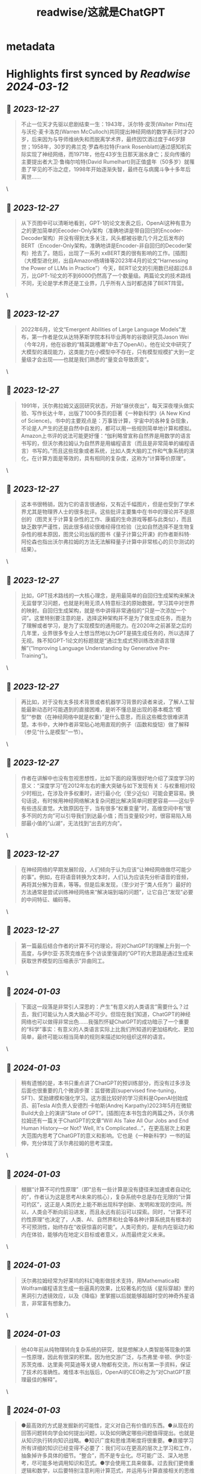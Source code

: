 :PROPERTIES:
:title: readwise/这就是ChatGPT
:END:

* metadata
:PROPERTIES:
:author: [[斯蒂芬·沃尔弗拉姆]]
:full-title: "这就是ChatGPT"
:category: [[books]]
:tags:[[微信读书]],
:image-url: https://cdn.weread.qq.com/weread/cover/24/cpplatform_4cn8w4tmgzntjobg9ffeny/s_cpplatform_4cn8w4tmgzntjobg9ffeny1703648785.jpg
:END:
* Highlights first synced by [[Readwise]] [[2024-03-12]]
** 📌 [[2023-12-27]]
#+BEGIN_QUOTE
不止一位天才先驱以悲剧结束一生：1943年，沃尔特·皮茨(Walter Pitts)在与沃伦·麦卡洛克(Warren McCulloch)共同提出神经网络的数学表示时才20岁，后来因为与导师维纳失和而脱离学术界，最终因饮酒过度于46岁辞世；1958年，30岁的弗兰克·罗森布拉特(Frank Rosenblatt)通过感知机实际实现了神经网络，而1971年，他在43岁生日那天溺水身亡；反向传播的主要提出者大卫·鲁梅尔哈特(David Rumelhart)则正值盛年（50多岁）就罹患了罕见的不治之症，1998年开始逐渐失智，最终在与病魔斗争十多年后离世…… 
#+END_QUOTE\
** 📌 [[2023-12-27]]
#+BEGIN_QUOTE
从下页图中可以清晰地看到，GPT-1的论文发表之后，OpenAI这种有意为之的更加简单的Eecoder-Only架构（准确地讲是带自回归的Encoder-Decoder架构）并没有得到太多关注，风头都被谷歌几个月之后发布的BERT（Encoder-Only架构，准确地讲是Encoder-非自回归的Decoder架构）抢去了。随后，出现了一系列 xxBERT类的很有影响的工作。[插图]（大模型进化树，出自Amazon杨靖锋等2023年4月的论文“Harnessing the Power of LLMs in Practice”）今天，BERT论文的引用数已经超过6.8万，比GPT-1论文的不到6000仍然高了一个数量级。两篇论文的技术路线不同，无论是学术界还是工业界，几乎所有人当时都选择了BERT阵营。 
#+END_QUOTE\
** 📌 [[2023-12-27]]
#+BEGIN_QUOTE
2022年6月，论文“Emergent Abilities of Large Language Models”发布，第一作者是仅从达特茅斯学院本科毕业两年的谷歌研究员Jason Wei（今年2月，他在谷歌的“精英跳槽潮”中去了OpenAI）。他在论文中研究了大模型的涌现能力，这类能力在小模型中不存在，只有模型规模扩大到一定量级才会出现——也就是我们熟悉的“量变会导致质变”。 
#+END_QUOTE\
** 📌 [[2023-12-27]]
#+BEGIN_QUOTE
1991年，沃尔弗拉姆又返回研究状态，开始“昼伏夜出”，每天深夜埋头做实验、写作长达十年，出版了1000多页的巨著《一种新科学》(A New Kind of Science)。书中的主要观点是：万事皆计算，宇宙中的各种复杂现象，不论是人产生的还是自然中自发的，都可以用一些规则简单地计算和模拟。Amazon上书评的说法可能更好懂：“伽利略曾宣称自然界是用数学的语言书写的，但沃尔弗拉姆认为自然界是用编程语言（而且是非常简单的编程语言）书写的。”而且这些现象或者系统，比如人类大脑的工作和气象系统的演化，在计算方面是等效的，具有相同的复杂度，这称为“计算等价原理”。 
#+END_QUOTE\
** 📌 [[2023-12-27]]
#+BEGIN_QUOTE
这本书很畅销，因为它的语言很通俗，又有近千幅图片，但是也受到了学术界尤其是物理界人士的很多批评。这些批评主要集中在书中的理论并不是原创的（图灵关于计算复杂性的工作、康威的生命游戏等都与此类似），而且缺乏数学严谨性，因此很多结论很难经得住检验（比如自然选择不是生物复杂性的根本原因，图灵公司出版的图书《量子计算公开课》的作者斯科特·阿伦森也指出沃尔弗拉姆的方法无法解释量子计算中非常核心的贝尔测试的结果）。 
#+END_QUOTE\
** 📌 [[2023-12-27]]
#+BEGIN_QUOTE
比如，GPT技术路线的一大核心理念，是用最简单的自回归生成架构来解决无监督学习问题，也就是利用无须人特意标注的原始数据，学习其中对世界的映射。自回归生成架构，就是书中讲得非常通俗的“只是一次添加一个词”。这里特别要注意的是，选择这种架构并不是为了做生成任务，而是为了理解或者学习，是为了实现模型的通用能力。在2020年之前甚至之后的几年里，业界很多专业人士想当然地以为GPT是搞生成任务的，所以选择了无视。殊不知GPT-1论文的标题就是“通过生成式预训练改进语言理解”(“Improving Language Understanding by Generative Pre-Training”)。 
#+END_QUOTE\
** 📌 [[2023-12-27]]
#+BEGIN_QUOTE
再比如，对于没有太多技术背景或者机器学习背景的读者来说，了解人工智能最新动态时可能遇到的直接困难，是听不懂总是出现的基本概念“模型”“参数（在神经网络中就是权重）”是什么意思，而且这些概念很难讲清楚。本书中，大神作者非常贴心地用直观的例子（函数和旋钮）做了解释（参见“什么是模型”一节）。 
#+END_QUOTE\
** 📌 [[2023-12-27]]
#+BEGIN_QUOTE
作者在讲解中也没有忽视思想性，比如下面的段落很好地介绍了深度学习的意义：“深度学习”在2012年左右的重大突破与如下发现有关：与权重相对较少时相比，在涉及许多权重时，进行最小化（至少近似）可能会更容易。换句话说，有时候用神经网络解决复杂问题比解决简单问题更容易——这似乎有些违反直觉。大致原因在于，当有很多“权重变量”时，高维空间中有“很多不同的方向”可以引导我们到达最小值；而当变量较少时，很容易陷入局部最小值的“山湖”，无法找到“出去的方向”。 
#+END_QUOTE\
** 📌 [[2023-12-27]]
#+BEGIN_QUOTE
在神经网络的早期发展阶段，人们倾向于认为应该“让神经网络做尽可能少的事”。例如，在将语音转换为文本时，人们认为应该先分析语音的音频，再将其分解为音素，等等。但是后来发现，（至少对于“类人任务”）最好的方法通常是尝试训练神经网络来“解决端到端的问题”，让它自己“发现”必要的中间特征、编码等。 
#+END_QUOTE\
** 📌 [[2023-12-27]]
#+BEGIN_QUOTE
第一篇最后结合作者的计算不可约理论，将对ChatGPT的理解上升到一个高度，与伊尔亚·苏茨克维在多个访谈里强调的“GPT的大思路是通过生成来获取世界模型的压缩表示”异曲同工。 
#+END_QUOTE\
** 📌 [[2024-01-03]]
#+BEGIN_QUOTE
下面这一段落是非常引人深思的：产生“有意义的人类语言”需要什么？过去，我们可能认为人类大脑必不可少。但现在我们知道，ChatGPT的神经网络也可以做得非常出色……我强烈怀疑ChatGPT的成功暗示了一个重要的“科学”事实：有意义的人类语言实际上比我们所知道的更加结构化、更加简单，最终可能以相当简单的规则来描述如何组织这样的语言。 
#+END_QUOTE\
** 📌 [[2024-01-03]]
#+BEGIN_QUOTE
稍有遗憾的是，本书只重点讲了ChatGPT的预训练部分，而没有过多涉及后面也很重要的几个微调步骤：监督微调(supervised fine-tuning，SFT)、奖励建模和强化学习。这方面比较好的学习资料是OpenAI创始成员、前Tesla AI负责人安德烈·卡帕斯(Andrej Karpathy)2023年5月在微软Build大会上的演讲“State of GPT”。[插图]在本书包含的两篇之外，沃尔弗拉姆还有一篇关于ChatGPT的文章“Will AIs Take All Our Jobs and End Human History—or Not? Well, It's Complicated...”，在更高层次上和更大范围内思考了ChatGPT的意义和影响。它也是《一种新科学》一书的延伸，充分体现了沃尔弗拉姆的思考深度。 
#+END_QUOTE\
** 📌 [[2024-01-03]]
#+BEGIN_QUOTE
根据“计算不可约性原理”（即“总有一些计算是没有捷径来加速或者自动化的”，作者认为这是思考AI未来的核心），复杂系统中总是存在无限的“计算可约区”，这正是人类历史上能不断出现科学创新、发明和发现的空间。所以，人类会不断向前沿进发，而且永远有前沿可以探索。同时，“计算不可约性原理”也决定了，人类、AI、自然界和社会等各种计算系统具有根本的不可预测性，始终存在“收获惊喜的可能”。人类可贵的，是有内在驱动力和内在体验，能够内在地定义目标或者意义，从而最终定义未来。 
#+END_QUOTE\
** 📌 [[2024-01-03]]
#+BEGIN_QUOTE
沃尔弗拉姆经常为好莱坞的科幻电影做技术支持，用Mathematica和Wolfram编程语言生成一些逼真的效果，比较著名的包括《星际穿越》里的黑洞引力透镜效应，以及《降临》里掌握以后就能够超越时空的神奇外星语言，非常富有想象力。 
#+END_QUOTE\
** 📌 [[2024-01-03]]
#+BEGIN_QUOTE
他40年前从纯物理转向复杂系统的研究，就是想解决人类智能等现象的第一性原理，因此有很深的积累。因为他交游广泛，与杰弗里·辛顿、伊尔亚·苏茨克维、达里奥·阿莫迪等关键人物都有交流，所以有第一手资料，保证了技术的准确性。难怪本书出版后，OpenAI的CEO称之为“对ChatGPT原理最佳的解释”。 
#+END_QUOTE\
** 📌 [[2024-01-03]]
#+BEGIN_QUOTE
●最高效的方式是发掘新的可能性，定义对自己有价值的东西。●从现在的回答问题转向学会如何提出问题，以及如何确定哪些问题值得提出。也就是从知识执行转向知识战略。●知识广度和思维清晰度将很重要。●直接学习所有详细的知识已经变得不必要了：我们可以在更高的层次上学习和工作，抽象掉许多具体的细节。“整合”，而不是专业化。尽可能广泛、深入地思考，尽可能多地调用知识和范式。●学会使用工具来做事。过去我们更倚重逻辑和数学，以后要特别注意利用计算范式，并运用与计算直接相关的思维方式。 
#+END_QUOTE\
** 📌 [[2024-01-04]]
#+BEGIN_QUOTE
ChatGPT的基础是人工神经网络（本书中一般简称为神经网络或网络），后者最初是在20世纪40年代为了模拟理想化的大脑运作方式而发明的。 
#+END_QUOTE\
** 📌 [[2024-01-04]]
#+BEGIN_QUOTE
假设我们手里的文本是“The best thing about AI is its ability to”（AI最棒的地方在于它能）。想象一下浏览人类编写的数十亿页文本（比如在互联网上和电子书中），找到该文本的所有实例，然后看看接下来出现的是什么词，以及这些词出现的概率是多少。ChatGPT实际上做了类似的事情，只不过它不是查看字面上的文本，而是寻找在某种程度上“意义匹配”的事物（稍后将解释） 
#+END_QUOTE\
** 📌 [[2024-01-04]]
#+BEGIN_QUOTE
然而，这里出现了一点儿玄学[插图]的意味。 
#+END_QUOTE\
** 📌 [[2024-01-04]]
#+BEGIN_QUOTE
出于某种原因—也许有一天能用科学解释—如果我们总是选择排名最高的词，通常会得到一篇非常“平淡”的文章，完全显示不出任何“创造力”（有时甚至会一字不差地重复前文。但是，如果有时（随机）选择排名较低的词，就会得到一篇“更有趣”的文章。 
#+END_QUOTE\
** 📌 [[2024-01-05]]
#+BEGIN_QUOTE
而且，符合玄学思想的是，有一个所谓的“温度”参数来确定低排名词的使用频率。对于文章生成来说，“温度”为0.8似乎最好。（值得强调的是，这里没有使用任何“理论”，“温度”参数只是在实践中被发现有效的一种方法。例如，之所以采用“温度”的概念，是因为碰巧使用了在统计物理学中很常见的某种指数分布[插图]，但它与物理学之间并没有任何实际联系，至少就我们目前所知是这样的。） 
#+END_QUOTE\
** 📌 [[2024-01-05]]
#+BEGIN_QUOTE
下图则显示了典型英文文本中字母对［二元（2-gram或bigram）字母］的概率。可能出现的第一个字母横向显示，第二个字母纵向显示。[插图]可以看到，q列中除了u行以外都是空白的（概率为零）。现在不再一次一个字母地生成“词”，而是使用这些二元字母的概率，一次关注两个字母。下面是可以得到的一个结果，其中恰巧包括几个“实际的词”。 
#+END_QUOTE\
** 📌 [[2024-01-05]]
#+BEGIN_QUOTE
有了足够多的英文文本，我们不仅可以对单个字母或字母对（二元字母）得到相当好的估计，而且可以对更长的字母串得到不错的估计。如果使用逐渐变长的 n 元(n-gram)字母的概率生成“随机的词”，就能发现它们会显得越来越“真实”。[插图] 
#+END_QUOTE\
** 📌 [[2024-01-05]]
#+BEGIN_QUOTE
英语中有大约50000个常用词。通过查看大型的英文语料库（比如几百万本书，总共包含几百亿个词），我们可以估计每个词的常用程度。使用这些信息，就可以开始生成“句子”了，其中的每个词都是独立随机选择的，概率与它们在语料库中出现的概率相同。 
#+END_QUOTE\
** 📌 [[2024-01-05]]
#+BEGIN_QUOTE
就像处理字母一样，我们可以不仅考虑单个词的概率，而且考虑词对或更长的 n 元词的概率。以下是考虑词对后得到的5个结果，它们都是从单词cat开始的。 
#+END_QUOTE\
** 📌 [[2024-01-05]]
#+BEGIN_QUOTE
在网络爬取结果中可能有几千亿个词，在电子书中可能还有另外几百亿个词。但是，即使只有4万个常用词，可能的二元词的数量也已经达到了16亿，而可能的三元词的数量则达到了60万亿。因此，我们无法根据已有的文本估计所有这些三元词的概率。当涉及包含20个词的“文章片段”时，可能的20元词的数量会大于宇宙中的粒子数量，所以从某种意义上说，永远无法把它们全部写下来。 
#+END_QUOTE\
** 📌 [[2024-01-05]]
#+BEGIN_QUOTE
我们能做些什么呢？最佳思路是建立一个模型，让我们能够估计序列出现的概率—即使我们从未在已有的文本语料库中明确看到过这些序列。ChatGPT的核心正是所谓的“大语言模型”，后者已经被构建得能够很好地估计这些概率了。 
#+END_QUOTE\
** 📌 [[2024-01-05]]
#+BEGIN_QUOTE
建立一个模型，用它提供某种计算答案的程序，而不仅仅是在每种情况下测量和记录 
#+END_QUOTE\
** 📌 [[2024-01-06]]
#+BEGIN_QUOTE
。你使用的任何模型都有某种特定的基本结构，以及用于拟合数据的一定数量的“旋钮”（也就是可以设置的参数）。ChatGPT使用了许多这样的“旋钮”—实际上有1750亿个。 
#+END_QUOTE\
** 📌 [[2024-01-06]]
#+BEGIN_QUOTE
用数学术语来说，如果一个神经元有输入[插图]，那么我们要计算[插图]。对于权重 w 和常量 b，通常会为网络中的每个神经元选择不同的值；函数 f 则通常在所有神经元中保持不变。计算[插图]只需要进行矩阵乘法和矩阵加法运算。激活函数 f 则使用了非线性函数（最终会导致非平凡的行为）。下面是一些常用的激活函数，这里使用的是Ramp（或ReLU）。 
#+END_QUOTE\
** 📌 [[2024-01-06]]
#+BEGIN_QUOTE
更大的神经网络通常能更好地逼近我们所求的函数。在“每个吸引子盆地的中心”，我们通常能确切地得到想要的答案。但在边界处，也就是神经网络“很难下定决心”的地方，情况可能会更加混乱。 
#+END_QUOTE\
** 📌 [[2024-01-06]]
#+BEGIN_QUOTE
穿着猫咪衣服的狗怎么分？等等。无论输入什么，神经网络都会生成一个答案。结果表明，它的做法相当符合人类的思维方式。正如上面所说的，这并不是我们可以“根据第一性原则推导”出来的事实。这只是一些经验性的发现，至少在某些领域是正确的。但这是神经网络有用的一个关键原因：它们以某种方式捕捉了“类似人类”的做事方式。 
#+END_QUOTE\
** 📌 [[2024-01-06]]
#+BEGIN_QUOTE
终得到了一个能成功复现我们想要的函数的神经网络。应该如何调整权重呢？基本思想是，在每个阶段看一下我们离想要的函数“有多远”，然后朝更接近该函数的方向更新权重。 
#+END_QUOTE\
** 📌 [[2024-01-06]]
#+BEGIN_QUOTE
为了明白离目标“有多远”，我们计算“损失函数”（有时也称为“成本函数”）。这里使用了一个简单的(L2)损失函数，就是我们得到的值与真实值之间的差异的平方和。随着训练过程不断进行，我们看到损失函数逐渐减小（遵循特定的“学习曲线”，不同任务的学习曲线不同），直到神经网络成功地复现（或者至少很好地近似）我们想要的函数。 
#+END_QUOTE\
** 📌 [[2024-01-06]]
#+BEGIN_QUOTE
上图展示了，在仅有两个权重的情况下可能需要进行的最小化工作。但是事实证明，即使有更多的权重（ChatGPT使用了1750亿个权重），也仍然可以进行最小化，至少可以在某种程度上进行近似。实际上，“深度学习”在2012年左右的重大突破与如下发现有关：与权重相对较少时相比，在涉及许多权重时，进行最小化（至少近似）可能会更容易。 
#+END_QUOTE\
** 📌 [[2024-01-06]]
#+BEGIN_QUOTE
换句话说，有时候用神经网络解决复杂问题比解决简单问题更容易—这似乎有些违反直觉。大致原因在于，当有很多“权重变量”时，高维空间中有“很多不同的方向”可以引导我们到达最小值；而当变量较少时，很容易陷入局部最小值的“山湖”，无法找到“出去的方向”。 
#+END_QUOTE\
** 📌 [[2024-01-06]]
#+BEGIN_QUOTE
假如在我们给出训练样例的区域之外进行“外插”(extrapolation)，可能会得到截然不同的结果。[插图]哪一个是“正确”的呢？实际上没有办法确定。它们都“与观察到的数据一致”。但它们都对应着“在已知框架外”进行“思考”的不同的“固有方式”。只是有些方式对我们人类来说可能“更合理”。 
#+END_QUOTE\
** 📌 [[2024-01-06]]
#+BEGIN_QUOTE
在过去的十年中，神经网络训练的艺术已经有了许多进展。是的，它基本上是一门艺术。有时，尤其是回顾过去时，人们在训练中至少可以看到一丝“科学解释”的影子了。但是在大多数情况下，这些解释是通过试错发现的，并且添加了一些想法和技巧，逐渐针对如何使用神经网络建立了一门重要的学问。 
#+END_QUOTE\
** 📌 [[2024-01-06]]
#+BEGIN_QUOTE
这门学问有几个关键部分。首先是针对特定的任务使用何种神经网络架构的问题。然后是如何获取用于训练神经网络的数据的关键问题。在越来越多的情况下，人们并不从头开始训练网络：一个新的网络可以直接包含另一个已经训练过的网络，或者至少可以使用该网络为自己生成更多的训练样例。 
#+END_QUOTE\
** 📌 [[2024-01-06]]
#+BEGIN_QUOTE
有人可能会认为，每种特定的任务都需要不同的神经网络架构。但事实上，即使对于看似完全不同的任务，同样的架构通常也能够起作用。在某种程度上，这让人想起了通用计算(universal computation)的概念和我的计算等价性原理(Principle of Computational Equivalence)，但是，正如后面将讨论的那样，我认为这更多地反映了我们通常试图让神经网络去完成的任务是“类人”任务，而神经网络可以捕捉相当普遍的“类人过程”。 
#+END_QUOTE\
** 📌 [[2024-01-06]]
#+BEGIN_QUOTE
在神经网络的早期发展阶段，人们倾向于认为应该“让神经网络做尽可能少的事”。例如，在将语音转换为文本时，人们认为应该先分析语音的音频，再将其分解为音素，等等。但是后来发现，（至少对于“类人任务”）最好的方法通常是尝试训练神经网络来“解决端到端的问题”，让它自己“发现”必要的中间特征、编码等。还有一种想法是，应该将复杂的独立组件引入神经网络，以便让它有效地“显式实现特定的算法思想”。但结果再次证明，这在大多数情况下并不值得；相反，最好只处理非常简单的组件，并让它们“自我组织”（尽管通常是以我们无法理解的方式）来实现（可能）等效的算法思想。 
#+END_QUOTE\
** 📌 [[2024-01-06]]
#+BEGIN_QUOTE
但是，如何确定特定的任务需要多大的神经网络呢？这有点像一门艺术。在某种程度上，关键是要知道“任务有多难”。但是类人任务的难度通常很难估计。是的，可能有一种系统化的方法可以通过计算机来非常“机械”地完成任务，但是很难知道是否有一些技巧或捷径有助于更轻松地以“类人水平”完成任务。可能需要枚举一棵巨大的对策树才能“机械”地玩某个游戏，但也可能有一种更简单的（“启发式”）方法来实现“类人的游戏水平”。 
#+END_QUOTE\
** 📌 [[2024-01-06]]
#+BEGIN_QUOTE
为特定的任务训练神经网络需要多少数据？根据第一性原则很难估计。使用“迁移学习”可以将已经在另一个神经网络中学习到的重要特征列表“迁移过来”，从而显著降低对数据规模的要求。但是，神经网络通常需要“看到很多样例”才能训练好。至少对于某些任务而言，神经网络学问中很重要的一点是，样例的重复可能超乎想象。事实上，不断地向神经网络展示所有的样例是一种标准策略。在每个“训练轮次”（training round或epoch）中，神经网络都会处于至少稍微不同的状态，而且向它“提醒”某个特定的样例对于它“记忆该样例”是有用的。（是的，这或许类似于重复在人类记忆中的有用性。） 
#+END_QUOTE\
** 📌 [[2024-01-06]]
#+BEGIN_QUOTE
我们看到的是，如果神经网络太小，它就无法复现我们想要的函数。但是只要超过某个大小，它就没有问题了—前提是至少训练足够长的时间，提供足够的样例。顺便说一句，这些图片说明了神经网络学问中的一点：如果中间有一个“挤压”(squeeze)，迫使一切都通过中间较少的神经元，那么通常可以使用较小的网络。［值得一提的是，“无中间层”（或所谓的“感知机”）网络只能学习基本线性函数，但是只要有一个中间层（至少有足够的神经元），原则上就始终可以任意好地逼近任何函数，尽管为了使其可行地训练，通常会做某种规范化或正则化。］ 
#+END_QUOTE\
** 📌 [[2024-01-06]]
#+BEGIN_QUOTE
那么ChatGPT呢？它有一个很好的特点，就是可以进行“无监督学习”，这样更容易获取训练样例。回想一下，ChatGPT的基本任务是弄清楚如何续写一段给定的文本。因此，要获得“训练样例”，要做的就是取一段文本，并将结尾遮盖起来，然后将其用作“训练的输入”，而“输出”则是未被遮盖的完整文本。我们稍后会更详细地讨论这个问题，这里的重点是—（与学习图像内容不同）不需要“明确的标签”，ChatGPT实际上可以直接从它得到的任何文本样例中学习。 
#+END_QUOTE\
** 📌 [[2024-01-06]]
#+BEGIN_QUOTE
神经网络的实际学习过程是怎样的呢？归根结底，核心在于确定哪些权重能够最好地捕捉给定的训练样例。有各种各样的详细选择和“超参数设置”（之所以这么叫，是因为权重也称为“参数”），可以用来调整如何进行学习。有不同的损失函数可以选择，如平方和、绝对值和，等等。有不同的损失最小化方法，如每一步在权重空间中移动多长的距离，等等。然后还有一些问题，比如“批量”(batch)展示多少个样例来获得要最小化的损失的连续估计。是的，我们可以（像在Wolfram语言中所做的一样）应用机器学习来自动化机器学习，并自动设置超参数等。 
#+END_QUOTE\
** 📌 [[2024-01-06]]
#+BEGIN_QUOTE
损失通常会在一段时间内逐渐减小，但最终会趋于某个恒定值。如果该值足够小，可以认为训练是成功的；否则可能暗示着需要尝试更改网络的架构。 
#+END_QUOTE\
** 📌 [[2024-01-06]]
#+BEGIN_QUOTE
未来，是否会有更好的方法来训练神经网络或者完成神经网络的任务呢？我认为答案几乎是肯定的。神经网络的基本思想是利用大量简单（本质上相同）的组件来创建一个灵活的“计算结构”，并使其能够逐步通过学习样例得到改进。在当前的神经网络中，基本上是利用微积分的思想（应用于实数）来进行这种逐步的改进。但越来越清楚的是，重点并不是拥有高精度数值，即使使用当前的方法，8位或更少的数也可能已经足够了。 
#+END_QUOTE\
** 📌 [[2024-01-06]]
#+BEGIN_QUOTE
但即使仅在现有神经网络的框架内，也仍然存在一个关键限制：神经网络的训练目前基本上是顺序进行的，每批样例的影响都会被反向传播以更新权重。事实上，就目前的计算机硬件而言，即使考虑到GPU，神经网络的大部分在训练期间的大部分时间里也是“空闲”的，一次只有一个部分被更新。从某种意义上说，这是因为当前的计算机往往具有独立于CPU（或GPU）的内存。但大脑中的情况可能不同—每个“记忆元素”（即神经元）也是一个潜在的活跃的计算元素。如果我们能够这样设置未来的计算机硬件，就可能会更高效地进行训练。 
#+END_QUOTE\
** 📌 [[2024-01-06]]
#+BEGIN_QUOTE
非平凡的数学就是一个很好的例子，但实际而言，一般的例子是计算。最终的问题是计算不可约性。有些计算虽然可能需要很多步才能完成，但实际上可以“简化”为相当直接的东西。但计算不可约性的发现意味着这并不总是有效的。对于一些过程（可能像下面的例子一样），无论如何都必须回溯每个计算步骤才能弄清楚发生了什么。 
#+END_QUOTE\
** 📌 [[2024-01-06]]
#+BEGIN_QUOTE
说到底，可学习性和计算不可约性之间存在根本的矛盾。学习实际上涉及通过利用规律来压缩数据，但计算不可约性意味着最终对可能存在的规律有一个限制。 
#+END_QUOTE\
** 📌 [[2024-01-06]]
#+BEGIN_QUOTE
换句话说，能力和可训练性之间存在着一个终极权衡：你越想让一个系统“真正利用”其计算能力，它就越会表现出计算不可约性，从而越不容易被训练；而它在本质上越易于训练，就越不能进行复杂的计算。 
#+END_QUOTE\
** 📌 [[2024-01-06]]
#+BEGIN_QUOTE
换句话说，神经网络能够在写文章的任务中获得成功的原因是，写文章实际上是一个“计算深度较浅”的问题，比我们想象的简单。从某种意义上讲，这使我们距离对于人类如何处理类似于写文章的事情（处理语言）“拥有一种理论”更近了一步。 
#+END_QUOTE\
** 📌 [[2024-01-07]]
#+BEGIN_QUOTE
如果有一个足够大的神经网络，那么你可能能够做到人类可以轻易做到的任何事情。但是你无法捕捉自然界一般而言可以做到的事情，或者我们用自然界塑造的工具可以做到的事情。而正是这些工具的使用，无论是实用性的还是概念性的，近几个世纪以来使我们超越了“纯粹的无辅助的人类思维”的界限，为人类获取了物理宇宙和计算宇宙之外的很多东西 
#+END_QUOTE\
** 📌 [[2024-01-07]]
#+BEGIN_QUOTE
例如，我们可以将词嵌入视为试图在一种“意义空间”中布局词，其中“在意义上相近”的词会出现在相近的位置。实际使用的嵌入（例如在ChatGPT中）往往涉及大量数字列表。但如果将其投影到二维平面上，则可以展示嵌入对词的布局方式。 
#+END_QUOTE\
** 📌 [[2024-01-07]]
#+BEGIN_QUOTE
这里的关键概念是，我们不直接尝试表征“哪个图像接近哪个图像”，而是考虑一个定义良好、可以获取明确的训练数据的任务（这里是数字识别），然后利用如下事实：在完成这个任务时，神经网络隐含地必须做出相当于“接近度决策”的决策。因此，我们不需要明确地谈论“图像的接近度”，而是只谈论图像代表什么数字的具体问题，然后“让神经网络”隐含地确定这对于“图像的接近度”意味着什么。 
#+END_QUOTE\
** 📌 [[2024-01-07]]
#+BEGIN_QUOTE
我们刚刚谈论了为图像创建特征（并嵌入）的方法，它的基础实际上是通过（根据我们的训练集）确定一些图像是否对应于同一个手写数字来识别它们的相似性。如果我们有一个训练集，可以识别每个图像属于5000种常见物体（如猫、狗、椅子……）中的哪一种，就可以做更多这样的事情。这样，就能以我们对常见物体的识别为“锚点”创建一个图像嵌入，然后根据神经网络的行为“围绕它进行泛化”。关键是，这种行为只要与我们人类感知和解读图像的方式一致，就将最终成为一种“我们认为正确”且在实践中对执行“类人判断”的任务有用的嵌入。 
#+END_QUOTE\
** 📌 [[2024-01-07]]
#+BEGIN_QUOTE
如何为神经网络设置这个问题呢？最终，我们必须用数来表述一切。一种方法是为英语中约50000个常用词分别分配一个唯一的数。例如，分配给the的可能是914，分配给cat的可能是3542。（这些是GPT-2实际使用的数。）因此，对于“the ___ cat”的问题，我们的输入可能是 {914, 3542}。输出应该是什么样的呢？应该是一个大约包含50000个数的列表，有效地给出了每个可能“填入”的词的概率。为了找到嵌入，我们再次在神经网络“得到结论”之前“拦截”它的“内部”进程，然后获取此时的数字列表，可以认为这是“每个词的表征”。 
#+END_QUOTE\
** 📌 [[2024-01-07]]
#+BEGIN_QUOTE
［严格来说，ChatGPT并不处理词，而是处理“标记”(token)—这是一种方便的语言单位，既可以是整个词，也可以只是像pre、ing或ized这样的片段。使用标记使ChatGPT更容易处理罕见词、复合词和非英语词，并且会发明新单词（不论结果好坏）。］ 
#+END_QUOTE\
** 📌 [[2024-01-07]]
#+BEGIN_QUOTE
实际上，比起用一系列数对词进行表征，我们还可以做得更好—可以对词序列甚至整个文本块进行这样的表征。ChatGPT内部就是这样进行处理的。它会获取到目前为止的所有文本，并生成一个嵌入向量来表示它。然后，它的目标就是找到下一个可能出现的各个词的概率。它会将答案表示为一个数字列表，这些数基本上给出了大约50000个可能出现的词的概率。 
#+END_QUOTE\
** 📌 [[2024-01-07]]
#+BEGIN_QUOTE
在前面讨论的神经网络中，任何给定层的每个神经元基本上都与上一层的每个神经元相连（起码有一些权重）。但是，如果处理的数据具有特定的已知结构，则这种全连接网络就（可能）大材小用了。因此，以图像处理的早期阶段为例，通常使用所谓的卷积神经网络（convolutional neural net或convnet），其中的神经元被有效地布局在类似于图像像素的网格上，并且仅与在网格上相邻的神经元相连。 
#+END_QUOTE\
** 📌 [[2024-01-07]]
#+BEGIN_QUOTE
Transformer的思想是，为组成一段文本的标记序列做与此相似的事情。但是，Transformer不是仅仅定义了序列中可以连接的固定区域，而是引入了“注意力”的概念—即更多地“关注”序列的某些部分，而不是其他部分。也许在将来的某一天，可以启动一个通用神经网络并通过训练来完成所有的定制工作。但至少目前来看，在实践中将事物“模块化”似乎是至关重要的—就像Transformer所做的那样，也可能是我们的大脑所做的那样。 
#+END_QUOTE\
** 📌 [[2024-01-07]]
#+BEGIN_QUOTE
它的操作分为三个基本阶段。第一阶段，它获取与目前的文本相对应的标记序列，并找到表示这些标记的一个嵌入（即由数组成的数组）。第二阶段，它以“标准的神经网络的方式”对此嵌入进行操作，值“像涟漪一样依次通过”网络中的各层，从而产生一个新的嵌入（即一个新的数组）。第三阶段，它获取此数组的最后一部分，并据此生成包含约50000个值的数组，这些值就成了各个可能的下一个标记的概率。（没错，使用的标记数量恰好与英语常用词的数量相当，尽管其中只有约3000个标记是完整的词，其余的则是片段。） 
#+END_QUOTE\
** 📌 [[2024-01-08]]
#+BEGIN_QUOTE
输入是一个包含 n 个（由整数1到大约50000表示的）标记的向量。每个标记都（通过一个单层神经网络）被转换为一个嵌入向量（在GPT-2中长度为768，在ChatGPT的GPT-3中长度为12288）。同时，还有一条“二级路径”，它接收标记的（整数）位置序列，并根据这些整数创建另一个嵌入向量。最后，将标记值和标记位置的嵌入向量相加，产生嵌入模块的最终嵌入向量序列。 
#+END_QUOTE\
** 📌 [[2024-01-08]]
#+BEGIN_QUOTE
在每个这样的注意力块中，都有一组“注意力头”（GPT-2有12个，ChatGPT的GPT-3有96个）—每个都独立地在嵌入向量的不同值块上进行操作。（我们不知道为什么最好将嵌入向量分成不同的部分，也不知道不同的部分“意味”着什么。这只是那些“被发现奏效”的事情之一。） 
#+END_QUOTE\
** 📌 [[2024-01-08]]
#+BEGIN_QUOTE
注意力头是做什么的呢？它们基本上是一种在标记序列（即目前已经生成的文本）中进行“回顾”的方式，能以一种有用的形式“打包过去的内容”，以便找到下一个标记。在“概率从何而来”一节中，我们介绍了使用二元词的概率来根据上一个词选择下一个词。Transformer中的“注意力”机制所做的是允许“关注”更早的词，因此可能捕捉到（例如）动词可以如何被联系到出现在句子中很多词之前的名词。 
#+END_QUOTE\
** 📌 [[2024-01-08]]
#+BEGIN_QUOTE
在经过所有这些注意力块后，Transformer的实际效果是什么？本质上，它将标记序列的原始嵌入集合转换为最终集合。ChatGPT的特定工作方式是，选择此集合中的最后一个嵌入，并对其进行“解码”，以生成应该出现的下一个标记的概率列表。 
#+END_QUOTE\
** 📌 [[2024-01-08]]
#+BEGIN_QUOTE
ChatGPT的原始输入是一个由数组成的数组（到目前为止标记的嵌入向量）。当ChatGPT“运行”以产生新标记时，这些数就会“依次通过”神经网络的各层，而每个神经元都会“做好本职工作”并将结果传递给下一层的神经元。没有循环和“回顾”。一切都是在网络中“向前馈送”的。 
#+END_QUOTE\
** 📌 [[2024-01-08]]
#+BEGIN_QUOTE
但是在某种意义上，即使在ChatGPT中，仍然存在一个重复使用计算元素的“外部循环”。因为当ChatGPT要生成一个新的标记时，它总是“读取”（即获取为输入）之前的整个标记序列，包括ChatGPT自己先前“写入”的标记。我们可以认为这种设置意味着ChatGPT确实，至少在其最外层，包含一个“反馈循环”，尽管其中的每次迭代都明确显示为它所生成文本中的一个标记。 
#+END_QUOTE\
** 📌 [[2024-01-08]]
#+BEGIN_QUOTE
让我们回到ChatGPT的核心：神经网络被反复用于生成每个标记。在某种程度上，它非常简单：就是完全相同的人工神经元的一个集合。网络的某些部分仅由（“全连接”的）神经元层组成，其中给定层的每个神经元都与上一层的每个神经元（以某种权重）相连。但是由于特别的Transformer架构，ChatGPT的一些部分具有其他的结构，其中仅连接不同层的特定神经元。（当然，仍然可以说“所有神经元都连接在一起”，但有些连接的权重为零。） 
#+END_QUOTE\
** 📌 [[2024-01-08]]
#+BEGIN_QUOTE
但是，有了所有这些数据，要如何训练神经网络呢？基本过程与上面讨论的简单示例非常相似：先提供一批样例，然后调整网络中的权重，以最小化网络在这些样例上的误差（“损失”）。根据误差“反向传播”的主要问题在于，每次执行此操作时，网络中的每个权重通常都至少会发生微小的变化，而且有很多权重需要处理。（实际的“反向传播”通常只比前向传播难一点儿—相差一个很小的常数系数。） 
#+END_QUOTE\
** 📌 [[2024-01-08]]
#+BEGIN_QUOTE
当我们运行ChatGPT来生成文本时，基本上每个权重都需要使用一次。因此，如果有 n 个权重，就需要执行约 n 个计算步骤—尽管在实践中，许多计算步骤通常可以在GPU中并行执行。但是，如果需要约 n 个词的训练数据来设置这些权重，那么如上所述，我们可以得出结论：需要约n²个计算步骤来进行网络的训练。这就是为什么使用当前的方法最终需要耗费数十亿美元来进行训练。 
#+END_QUOTE\
** 📌 [[2024-01-08]]
#+BEGIN_QUOTE
构建ChatGPT的一个关键思想是，在“被动阅读”来自互联网等的内容之后添加一步：让人类积极地与ChatGPT互动，看看它产生了什么，并且在“如何成为一个好的聊天机器人”方面给予实际反馈。但是神经网络是如何利用这些反馈的呢？首先，仅仅让人类对神经网络的结果评分。然后，建立另一个神经网络模型来预测这些评分。现在，这个预测模型可以在原始网络上运行—本质上像损失函数一样—从而使用人类的反馈对原始网络进行“调优”。实践中的结果似乎对系统能否成功产生“类人”输出有很大的影响。 
#+END_QUOTE\
** 📌 [[2024-01-08]]
#+BEGIN_QUOTE
它确实有些类人：至少在经过所有预训练后，你只需要把东西告诉它一次，它就能“记住”—至少记住足够长的时间来生成一段文本。这里面到底发生了什么事呢？也许“你可能告诉它的一切都已经在里面的某个地方了”，你只是把它引导到了正确的位置。但这似乎不太可能。更可能的是，虽然这些元素已经在里面了，但具体情况是由类似于“这些元素之间的轨迹”所定义的，而你告诉它的就是这条轨迹。 
#+END_QUOTE\
** 📌 [[2024-01-08]]
#+BEGIN_QUOTE
值得再次指出的是，神经网络在捕捉信息方面不可避免地存在“算法限制”。如果告诉它类似于“从这个到那个”等“浅显”的规则，神经网络很可能能够不错地表示和重现这些规则，并且它“已经掌握”的语言知识将为其提供一个立即可用的模式。但是，如果试图给它实际的“深度”计算规则，涉及许多可能计算不可约的步骤，那么它就行不通了。（请记住，它在每一步都只是在网络中“向前馈送数据”，除非生成新的标记，否则它不会循环。） 
#+END_QUOTE\
** 📌 [[2024-01-08]]
#+BEGIN_QUOTE
之前讨论过，在ChatGPT内部，任何文本都可以被有效地表示为一个由数组成的数组，可以将其视为某种“语言特征空间”中一个点的坐标。因此，ChatGPT续写一段文本，就相当于在语言特征空间中追踪一条轨迹。现在我们会问：是什么让这条轨迹与我们认为有意义的文本相对应呢？是否有某种“语义运动定律”定义（或至少限制）了语言特征空间中的点如何在保持“有意义”的同时到处移动？ 
#+END_QUOTE\
** 📌 [[2024-01-08]]
#+BEGIN_QUOTE
但也许我们只是关注了“错的变量”（或者错的坐标系），如果关注对的那一个，就会立即看到ChatGPT正在做“像数学物理一样简单”的事情，比如沿测地线前进。 
#+END_QUOTE\
** 📌 [[2024-01-08]]
#+BEGIN_QUOTE
产生“有意义的人类语言”需要什么？过去，我们可能认为人类大脑必不可少。但现在我们知道，ChatGPT的神经网络也可以做得非常出色。这或许就是我们所能达到的极限，没有比这更简单（或更易于人类理解）的方法可以使用了。不过，我强烈怀疑ChatGPT的成功暗示了一个重要的“科学”事实：有意义的人类语言实际上比我们所知道的更加结构化、更加简单，最终可能以相当简单的规则来描述如何组织这样的语言。 
#+END_QUOTE\
** 📌 [[2024-01-10]]
#+BEGIN_QUOTE
如何确定适用于一般符号话语语言的“本体论”(ontology)呢？这并不容易。也许这就是自亚里士多德2000多年前对本体论做出原始论述以来，在这些方面几乎没有什么进展的原因。但现在，我们已经知道了有关如何以计算的方式来思考世界的许多知识，这确实很有帮助（从我们的Physics Project和ruliad[插图]思想中得到“基本的形而上学”也无妨）。 
#+END_QUOTE\
** 📌 [[2024-01-10]]
#+BEGIN_QUOTE
ChatGPT的基本概念在某种程度上相当简单：首先从互联网、书籍等获取人类创造的海量文本样本，然后训练一个神经网络来生成“与之类似”的文本。特别是，它能够从“提示”开始，继续生成“与其训练数据相似的文本”。 
#+END_QUOTE\
** 📌 [[2024-01-10]]
#+BEGIN_QUOTE
尽管我们才刚刚开始探索这对ChatGPT意味着什么，但很明显，惊喜是可能出现的。虽然Wolfram|Alpha和ChatGPT所做的事情完全不同，做事的方式也完全不同，但它们有一个公共接口：自然语言。这意味着ChatGPT可以像人类一样与Wolfram|Alpha“交谈”，而Wolfram|Alpha会将它从ChatGPT获得的自然语言转换为精确的符号计算语言，从而应用其计算知识能力。 
#+END_QUOTE\
** 📌 [[2024-01-10]]
#+BEGIN_QUOTE
几十年来，对AI的思考一直存在着两极分化：ChatGPT使用的“统计方法”，以及实际上是Wolfram|Alpha的起点的“符号方法”。现在，由于有了ChatGPT的成功以及我们在使Wolfram|Alpha理解自然语言方面所做的所有工作，终于有机会将二者结合起来，发挥出比单独使用任何一种方法都更强大的力量。 
#+END_QUOTE\
** 📌 [[2024-01-11]]
#+BEGIN_QUOTE
在许多方面，可以说ChatGPT从未“真正理解”过事物，它只“知道如何产生有用的东西”。但是Wolfram|Alpha则完全不同。因为一旦Wolfram|Alpha将某些东西转换为Wolfram语言，我们就拥有了它们完整、精确、形式化的表示，可以用来可靠地计算事物。不用说，有很多“人类感兴趣”的事物并没有形式化的计算表示—尽管我们仍然可以用自然语言谈论它们，但是可能不够准确。对于这些事物，ChatGPT只能靠自己，而且能凭借自己的能力做得非常出色。 
#+END_QUOTE\
** 📌 [[2024-01-12]]
#+BEGIN_QUOTE
●文章《ChatGPT在做什么？它为何能做到这些？》(“What Is ChatGPT Doing... and Why Does It Work?”)：本书在线版本，包含可运行的代码●文章《初中生能看懂的机器学习》（“Machine Learning for Middle Schoolers”，作者：Stephen Wolfram）：介绍机器学习的基本概念●图书《机器学习入门》（Introduction to Machine Learning，Etienne Bernard 著）：一本关于现代机器学习的指南，包含可运行的代码●网站“Wolfram机器学习”(Wolfram Machine Learning)：阐释Wolfram语言中的机器学习能力●Wolfram U上的机器学习课程：交互式的机器学习课程，适合不同层次的学生学习●文章《如何与AI交流？》（“How Should We Talk to AIs?”，作者：Stephen Wolfram）：2015年的一篇短文，探讨了如何使用自然语言和计算语言与AI交流 
#+END_QUOTE\
** 📌 [[2024-03-12]]
#+BEGIN_QUOTE
在刚刚结束的2023智源大会上，山姆·阿尔特曼很自信地说AGI（artificial general intelligence，通用人工智能）很可能在十年之内到来，需要全球合作解决由此带来的各种问题。而因为共同推动深度学习从边缘到舞台中央而获得图灵奖的三位科学家，意见却明显不同：●杨立昆(Yann LeCun)明确表示GPT代表的自回归大模型存在本质缺陷，需要围绕世界模型另寻新路，所以他对AI的威胁并不担心；●约书亚·本吉奥(Yoshua Bengio)虽然也不认同单靠GPT路线就能通向AGI（他看好将贝叶斯推理与神经网络结合），但承认大模型存在巨大潜力，从第一性原理来看也没有明显的天花板，因此他在呼吁暂停AI开发的公开信上签了字；●压轴演讲的杰弗里·辛顿(Geoffrey Hinton)显然同意自己的弟子伊尔亚·苏茨克维(Ilya Sutskever)提出的“大模型能学到真实世界的压缩表示”的观点，他意识到具备反向传播机制（通俗地说就是内置“知错能改”机制）而且能轻易扩大规模的人工神经网络的智能可能会很快超过人类，因此他也加入到呼吁抵御AI风险的队伍中来。 
#+END_QUOTE\